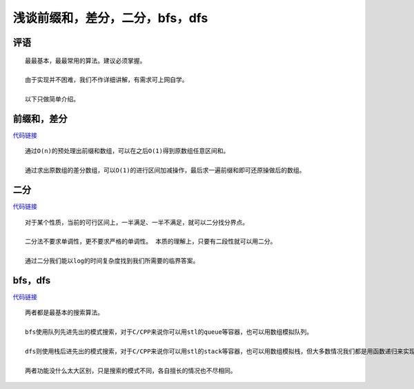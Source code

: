 浅谈前缀和，差分，二分，bfs，dfs
================================================================

评语
****************************************************************

::

    最最基本，最最常用的算法。建议必须掌握。

    由于实现并不困难，我们不作详细讲解，有需求可上网自学。

    以下只做简单介绍。

前缀和，差分
****************************

`代码链接 <../_static/算法与数据结构/浅谈前缀和，差分，二分，bfs，dfs/前缀和，差分.html>`_

:: 

    通过O(n)的预处理出前缀和数组，可以在之后O(1)得到原数组任意区间和。

    通过求出原数组的差分数组，可以O(1)的进行区间加减操作，最后求一遍前缀和即可还原操做后的数组。

二分
****************************

`代码链接 <../_static/算法与数据结构/浅谈前缀和，差分，二分，bfs，dfs/二分.html>`_

:: 

    对于某个性质，当前的可行区间上，一半满足、一半不满足，就可以二分找分界点。

    二分法不要求单调性，更不要求严格的单调性。 本质的理解上，只要有二段性就可以用二分。

    通过二分我们能以log的时间复杂度找到我们所需要的临界答案。

bfs，dfs
****************************

`代码链接 <../_static/算法与数据结构/浅谈前缀和，差分，二分，bfs，dfs/bfs，dfs.html>`_

:: 

    两者都是最基本的搜索算法。

    bfs使用队列先进先出的模式搜索，对于C/CPP来说你可以用stl的queue等容器，也可以用数组模拟队列。

    dfs则使用栈后进先出的模式搜索，对于C/CPP来说你可以用stl的stack等容器，也可以用数组模拟栈，但大多数情况我们都是用函数递归来实现的，即使用系统栈。

    两者功能没什么太大区别，只是搜索的模式不同，各自擅长的情况也不尽相同。